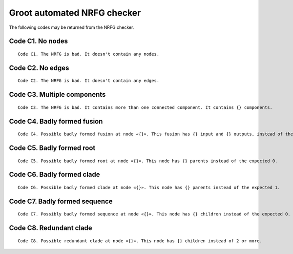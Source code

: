 ============================
Groot automated NRFG checker
============================

The following codes may be returned from the NRFG checker. 
    
-----------------
Code C1. No nodes
-----------------

::

    Code C1. The NRFG is bad. It doesn't contain any nodes.

    
-----------------    
Code C2. No edges
-----------------

::

    Code C2. The NRFG is bad. It doesn't contain any edges.
    

----------------------------    
Code C3. Multiple components
----------------------------

::

    Code C3. The NRFG is bad. It contains more than one connected component. It contains {} components.
    
----------------------------
Code C4. Badly formed fusion
----------------------------

::

    Code C4. Possible badly formed fusion at node «{}». This fusion has {} input and {} outputs, instead of the expected 2 inputs and 1 output.


--------------------------
Code C5. Badly formed root
--------------------------

::

    Code C5. Possible badly formed root at node «{}». This node has {} parents instead of the expected 0.


---------------------------
Code C6. Badly formed clade
---------------------------

::

    Code C6. Possible badly formed clade at node «{}». This node has {} parents instead of the expected 1.

------------------------------
Code C7. Badly formed sequence
------------------------------

::

    Code C7. Possibly badly formed sequence at node «{}». This node has {} children instead of the expected 0.

------------------------
Code C8. Redundant clade
------------------------

::

    Code C8. Possible redundant clade at node «{}». This node has {} children instead of 2 or more.